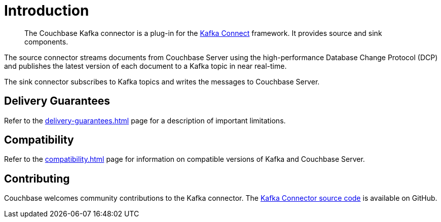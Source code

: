 = Introduction

[abstract]
The Couchbase Kafka connector is a plug-in for the https://kafka.apache.org/documentation.html#connect[Kafka Connect] framework.
It provides source and sink components.

The source connector streams documents from Couchbase Server using the high-performance Database Change Protocol (DCP) and publishes the latest version of each document to a Kafka topic in near real-time.

The sink connector subscribes to Kafka topics and writes the messages to Couchbase Server.

[[delivery-guarantees]]
== Delivery Guarantees

Refer to the xref:delivery-guarantees.adoc[] page for a description of important limitations.

== Compatibility

Refer to the xref:compatibility.adoc[] page for information on compatible versions of Kafka and Couchbase Server.

== Contributing

Couchbase welcomes community contributions to the Kafka connector.
The https://github.com/couchbase/kafka-connect-couchbase[Kafka Connector source code^] is available on GitHub.
